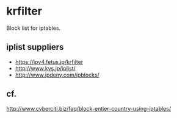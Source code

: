* krfilter

Block list for iptables.

** iplist suppliers

- https://ipv4.fetus.jp/krfilter
- http://www.kvs.jp/iplist/
- http://www.ipdeny.com/ipblocks/

** cf.

http://www.cyberciti.biz/faq/block-entier-country-using-iptables/
